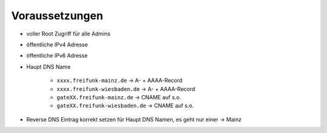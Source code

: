 .. _voraussetzungen:

Voraussetzungen
===============

* voller Root Zugriff für alle Admins
* öffentliche IPv4 Adresse
* öffentliche IPv6 Adresse
* Haupt DNS Name

    * ``xxxx.freifunk-mainz.de`` -> A- + AAAA-Record
    * ``xxxx.freifunk-wiesbaden.de`` -> A- + AAAA-Record
    * ``gateXX.freifunk-mainz.de`` -> CNAME auf s.o.
    * ``gateXX.freifunk-wiesbaden.de`` -> CNAME auf s.o.

* Reverse DNS Eintrag korrekt setzen für Haupt DNS Namen, es geht nur einer -> Mainz

